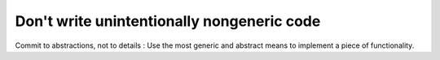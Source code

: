 
Don't write unintentionally nongeneric code
-------------------------------------------

Commit to abstractions, not to details : Use the most generic 
and abstract means to implement a piece of functionality.
